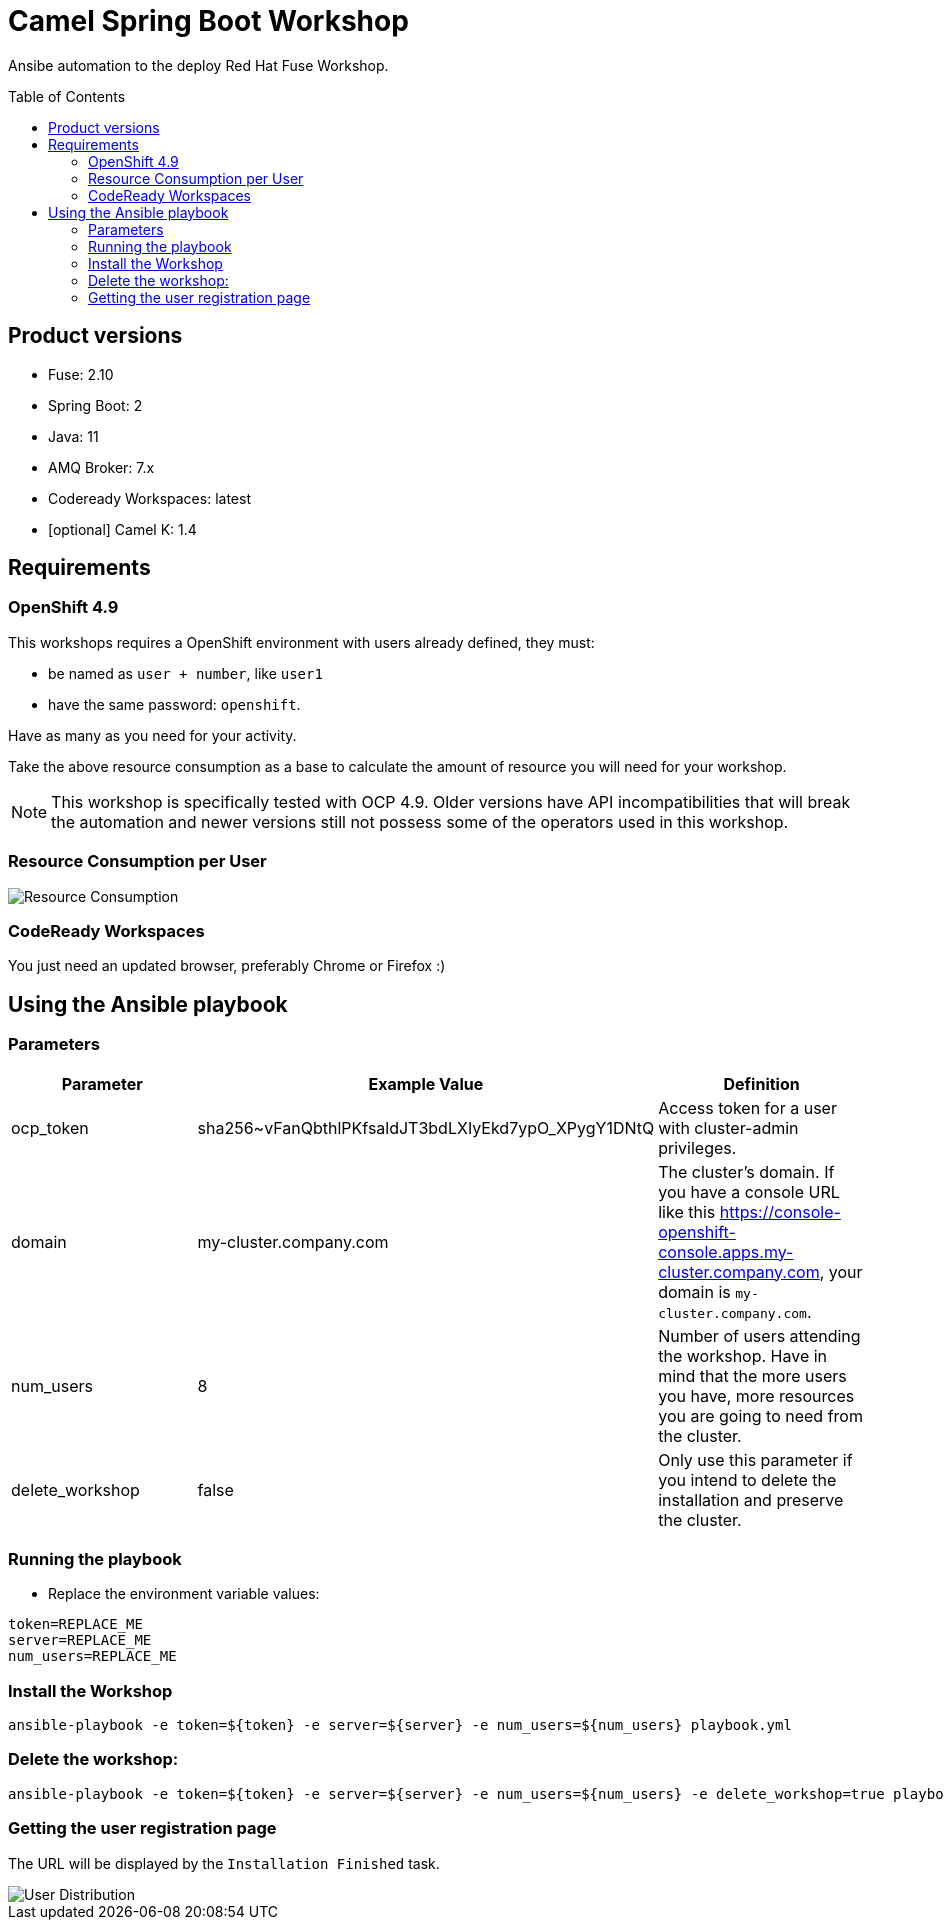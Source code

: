 = Camel Spring Boot Workshop
:toc:
:toc-placement!:

Ansibe automation to the deploy Red Hat Fuse Workshop.

toc::[]

== Product versions

* Fuse: 2.10
* Spring Boot: 2
* Java: 11
* AMQ Broker: 7.x
* Codeready Workspaces: latest
* [optional] Camel K: 1.4

== Requirements

=== OpenShift 4.9

This workshops requires a OpenShift environment with users already defined, they must:

- be named as `user + number`, like `user1`
- have the same password: `openshift`.

Have as many as you need for your activity.

Take the above resource consumption as a base to calculate the amount of resource you will need for your workshop.

[NOTE]
====
This workshop is specifically tested with OCP 4.9. Older versions have API incompatibilities that will break the automation and newer versions still not possess some of the operators used in this workshop.
====

=== Resource Consumption per User

image::./images/resources.png[Resource Consumption]

=== CodeReady Workspaces

You just need an updated browser, preferably Chrome or Firefox :)


== Using the Ansible playbook

=== Parameters

[options="header"]
|=======================
| Parameter | Example Value                                      | Definition
| ocp_token | sha256~vFanQbthlPKfsaldJT3bdLXIyEkd7ypO_XPygY1DNtQ | Access token for a user with cluster-admin privileges.
| domain    | my-cluster.company.com                             | The cluster's domain. If you have a console URL like this https://console-openshift-console.apps.my-cluster.company.com, your domain is `my-cluster.company.com`.
| num_users | 8                                                  | Number of users attending the workshop. Have in mind that the more users you have, more resources you are going to need from the cluster.
| delete_workshop | false | Only use this parameter if you intend to delete the installation and preserve the cluster.
|=======================

=== Running the playbook

- Replace the environment variable values:

----
token=REPLACE_ME
server=REPLACE_ME
num_users=REPLACE_ME
----

=== Install the Workshop

----
ansible-playbook -e token=${token} -e server=${server} -e num_users=${num_users} playbook.yml
----

=== Delete the workshop:

----
ansible-playbook -e token=${token} -e server=${server} -e num_users=${num_users} -e delete_workshop=true playbook.yml
----

=== Getting the user registration page

The URL will be displayed by the `Installation Finished` task.

image::./images/user-distribution-console.PNG[User Distribution]

